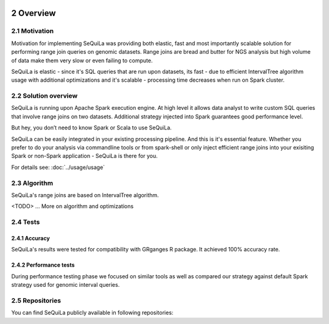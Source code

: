  .. sectnum::
     :start: 2

Overview
========


Motivation 
##########

Motivation for implementing SeQuiLa was providing both elastic, fast and most importantly scalable solution for performing range join queries on genomic datasets. Range joins are bread and butter for NGS analysis but high volume of data make them very slow or even failing to compute. 

SeQuiLa is elastic - since it's SQL queries that are run upon datasets, its fast - due to efficient IntervalTree algorithm usage with additional optimizations and it's scalable - processing time decreases when run on Spark cluster.

Solution overview
#################

SeQuiLa is running upon Apache Spark execution engine. At high level it allows data analyst to write custom SQL queries that involve range joins on two datasets. Additional strategy injected into Spark guarantees good performance level.

.. image:: sequila.*

But hey, you don’t need to know Spark or Scala to use SeQuiLa.

SeQuiLa can be easily integrated in your existing processing pipeline. And this is it's essential feature. Whether you prefer to do your analysis via commandline tools or from spark-shell or only inject efficient range joins into your exisiting Spark or non-Spark application - SeQuiLa is there for you.

For details see: :doc:`../usage/usage`



Algorithm
###########

SeQuiLa's range joins are based on IntervalTree algorithm. 

<TODO> ... More on algorithm and optimizations


Tests
######

Accuracy
*********

SeQuiLa's results were tested for compatibility with GRganges R package. It achieved 100% accuracy rate.


Performance tests
******************

During performance testing phase we focused on similar tools as well as compared our strategy against default Spark strategy used for genomic interval queries. 

Repositories
#############

You can find SeQuiLa publicly available in following repositories:

+------------+-----------------------------------------------------------------------+
| GitHub     |  `<https://github.com/ZSI-Bio/bdg-sequila>`_                    |
+------------+-----------------------------------------------------------------------+
| Maven      |  `<https://zsibio.ii.pw.edu.pl/nexus/repository/maven-releases/>`_    |
+------------+-----------------------------------------------------------------------+
| Docker Hub |  `<https://hub.docker.com/r/biodatageeks/bdg-sequila/>`_              |
+------------+-----------------------------------------------------------------------+


